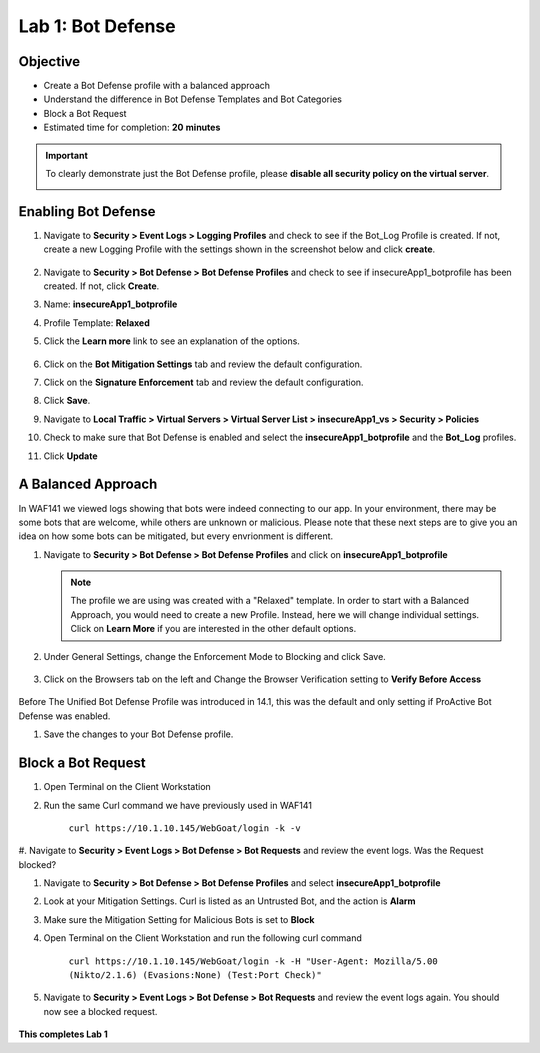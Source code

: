 Lab 1: Bot Defense
-------------------------------------------

..  |log_profile| image:: images/log_profile.png
        :width: 800px
..  |blank_vs| image:: images/blank_vs.png
        :width: 800px
..  |bot_profile| image:: images/bot_profile.png
        :width: 800px
..  |bot_vs| image:: images/bot_vs.png
        :width: 800px
..  |setblock| image:: images/setblock.png
        :width: 800px
..  |pbd| image:: images/pbd.png
        :width: 800px
..  |block_req| image:: images/block_req.png
        :width: 800px
..  |curl| code-block:: bash
        curl https://10.1.10.145/WebGoat/login -k -v
..  |Nikto| code-block:: bash
        curl https://10.1.10.145/WebGoat/login -k -H "User-Agent: Mozilla/5.00 (Nikto/2.1.6) (Evasions:None) (Test:Port Check)"

Objective
~~~~~~~~

- Create a Bot Defense profile with a balanced approach
- Understand the difference in Bot Defense Templates and Bot Categories
- Block a Bot Request

-  Estimated time for completion: **20** **minutes**

.. IMPORTANT:: To clearly demonstrate just the Bot Defense profile, please **disable all security policy on the virtual server**.

        |blank_vs|

Enabling Bot Defense 
~~~~~~~~~~~~~~~~~~~

#.  Navigate to **Security > Event Logs > Logging Profiles** and check to see if the Bot_Log Profile is created.  If not, create a new Logging Profile with the settings shown in the screenshot below and click **create**. 

        |log_profile|

#.  Navigate to **Security > Bot Defense > Bot Defense Profiles** and check to see if insecureApp1_botprofile has been created.  If not, click **Create**.
#.  Name: **insecureApp1_botprofile**
#.  Profile Template: **Relaxed**
#.  Click the **Learn more** link to see an explanation of the options. 

        |bot_profile|

#.  Click on the **Bot Mitigation Settings** tab and review the default configuration.
#.  Click on the **Signature Enforcement** tab and review the default configuration.
#.  Click **Save**.
#.  Navigate to **Local Traffic > Virtual Servers > Virtual Server List > insecureApp1_vs > Security > Policies**
#.  Check to make sure that Bot Defense is enabled and select the  **insecureApp1_botprofile** and the **Bot_Log** profiles. 
#.  Click **Update**

        |bot_vs|


A Balanced Approach 
~~~~~~~~~~~~~~~~~~

In WAF141 we viewed logs showing that bots were indeed connecting to our app.  In your environment, there may be some bots that are welcome, while others are unknown or malicious.  Please note that these next steps are to give you an idea on how some bots can be mitigated, but every envrionment is different.

#.  Navigate to **Security > Bot Defense > Bot Defense Profiles** and click on **insecureApp1_botprofile**
    
    .. NOTE:: The profile we are using was created with a "Relaxed" template.  In order to start with a Balanced Approach, you would need to create a new Profile.  Instead, here we will change individual settings.  Click on **Learn More** if you are interested in the other default options.

#.  Under General Settings, change the Enforcement Mode to Blocking and click Save.

        |setblock|

#.  Click on the Browsers tab on the left and Change the Browser Verification setting to **Verify Before Access**

        |pbd|

Before The Unified Bot Defense Profile was introduced in 14.1, this was the default and only setting if ProActive Bot Defense was enabled.

#.  Save the changes to your Bot Defense profile.
 


Block a Bot Request
~~~~~~~~~~~~~~~~~~

#.  Open Terminal on the Client Workstation
#.  Run the same Curl command we have previously used in WAF141

        ``curl https://10.1.10.145/WebGoat/login -k -v``

#.  Navigate to **Security > Event Logs > Bot Defense > Bot Requests** and review the event logs.
Was the Request blocked?

#.  Navigate to **Security > Bot Defense > Bot Defense Profiles** and select **insecureApp1_botprofile**
#.  Look at your Mitigation Settings.  Curl is listed as an Untrusted Bot, and the action is **Alarm**
#.  Make sure the Mitigation Setting for Malicious Bots is set to **Block**
#.  Open Terminal on the Client Workstation and run the following curl command

        ``curl https://10.1.10.145/WebGoat/login -k -H "User-Agent: Mozilla/5.00 (Nikto/2.1.6) (Evasions:None) (Test:Port Check)"``

#.  Navigate to **Security > Event Logs > Bot Defense > Bot Requests** and review the event logs again.  You should now see a blocked request.

        |block_req|

**This completes Lab 1**
